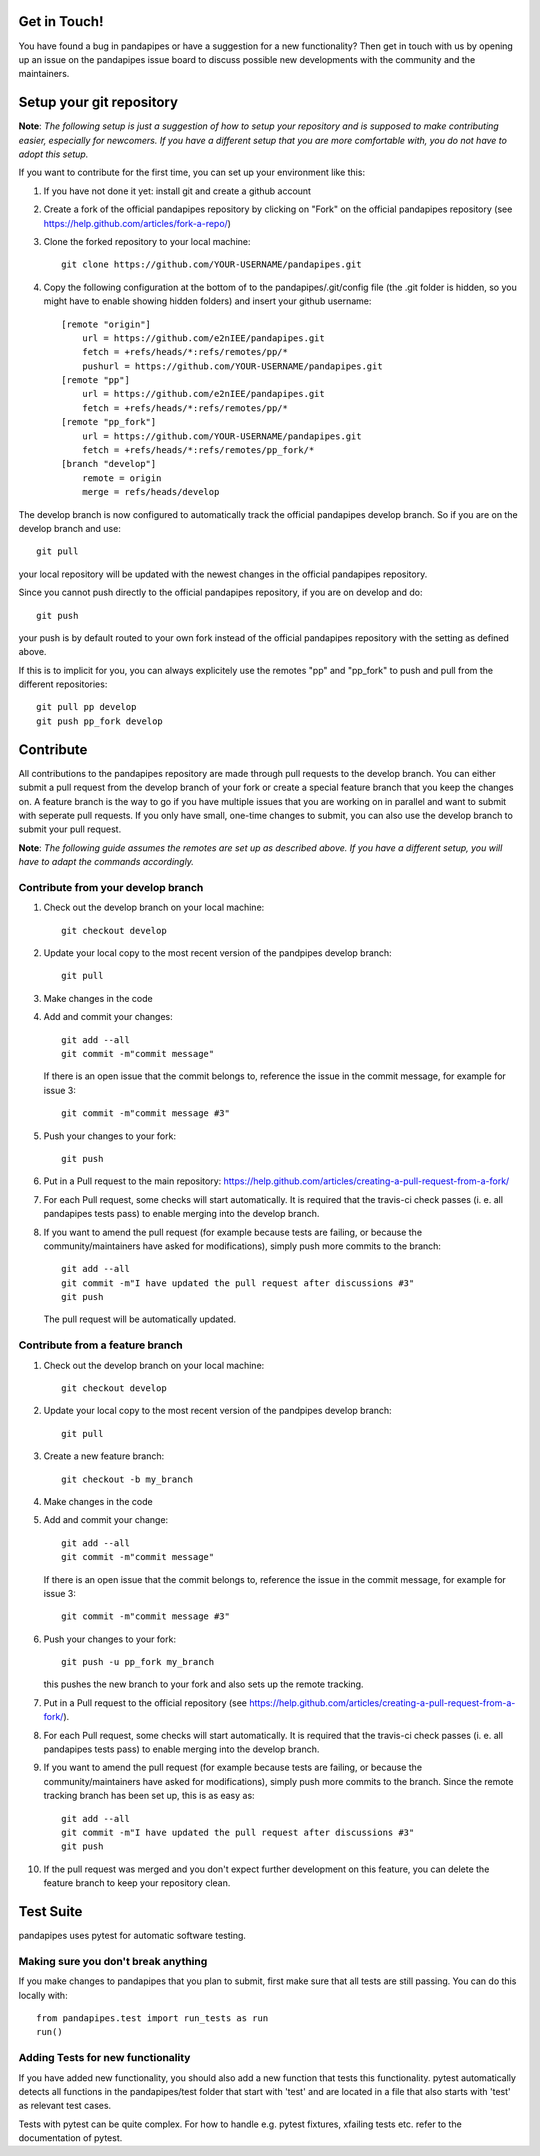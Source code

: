 Get in Touch!
===============

You have found a bug in pandapipes or have a suggestion for a new functionality? Then get in touch with us by opening up an issue on the pandapipes issue board to discuss possible new developments with the community and the maintainers.


Setup your git repository
==============================

**Note**: *The following setup is just a suggestion of how to setup your repository and is supposed to make contributing easier, especially for newcomers. If you have a different setup that you are more comfortable with, you do not have to adopt this setup.*

If you want to contribute for the first time, you can set up your environment like this:

#. If you have not done it yet: install git and create a github account
#. Create a fork of the official pandapipes repository by clicking on "Fork" on the official pandapipes repository (see https://help.github.com/articles/fork-a-repo/)  
#. Clone the forked repository to your local machine: ::

    git clone https://github.com/YOUR-USERNAME/pandapipes.git

#. Copy the following configuration at the bottom of to the pandapipes/.git/config file (the .git folder is hidden, so you might have to enable showing hidden folders) and insert your github username: ::

    [remote "origin"]
        url = https://github.com/e2nIEE/pandapipes.git
        fetch = +refs/heads/*:refs/remotes/pp/*
        pushurl = https://github.com/YOUR-USERNAME/pandapipes.git
    [remote "pp"]
        url = https://github.com/e2nIEE/pandapipes.git
        fetch = +refs/heads/*:refs/remotes/pp/*
    [remote "pp_fork"]
        url = https://github.com/YOUR-USERNAME/pandapipes.git
        fetch = +refs/heads/*:refs/remotes/pp_fork/*
    [branch "develop"]
        remote = origin
        merge = refs/heads/develop
        
The develop branch is now configured to automatically track the official pandapipes develop branch. So if you are on the develop branch and use: ::

    git pull
    
your local repository will be updated with the newest changes in the official pandapipes repository.

Since you cannot push directly to the official pandapipes repository, if you are on develop and do: ::

    git push

your push is by default routed to your own fork instead of the official pandapipes repository with the setting as defined above.

If this is to implicit for you, you can always explicitely use the remotes "pp" and "pp_fork" to push and pull from the different repositories: ::

    git pull pp develop
    git push pp_fork develop

Contribute
=====================================

All contributions to the pandapipes repository are made through pull requests to the develop branch. You can either submit a pull request from the develop branch of your fork or create a special feature branch that you keep the changes on. A feature branch is the way to go if you have multiple issues that you are working on in parallel and want to submit with seperate pull requests. If you only have small, one-time changes to submit, you can also use the develop branch to submit your pull request.

**Note**: *The following guide assumes the remotes are set up as described above. If you have a different setup, you will have to adapt the commands accordingly.*

Contribute from your develop branch
------------------------------------

#. Check out the develop branch on your local machine: ::

    git checkout develop

#. Update your local copy to the most recent version of the pandpipes develop branch: ::

    git pull

#. Make changes in the code

#. Add and commit your changes: ::

    git add --all
    git commit -m"commit message"
   
   If there is an open issue that the commit belongs to, reference the issue in the commit message, for example for issue 3: ::

    git commit -m"commit message #3"

#. Push your changes to your fork: ::

    git push
    
#. Put in a Pull request to the main repository: https://help.github.com/articles/creating-a-pull-request-from-a-fork/

#. For each Pull request, some checks will start automatically. It is required that the travis-ci
   check passes (i. e. all pandapipes tests pass) to enable merging into the develop branch.

#. If you want to amend the pull request (for example because tests are failing, or because the community/maintainers have asked for modifications), simply push more commits to the branch: ::

    git add --all
    git commit -m"I have updated the pull request after discussions #3"
    git push
    
   The pull request will be automatically updated.

Contribute from a feature branch
------------------------------------

#. Check out the develop branch on your local machine: ::

    git checkout develop

#. Update your local copy to the most recent version of the pandpipes develop branch: ::

    git pull

#. Create a new feature branch: ::

    git checkout -b my_branch
    
#. Make changes in the code

#. Add and commit your change: ::

    git add --all
    git commit -m"commit message"
   
   If there is an open issue that the commit belongs to, reference the issue in the commit message, for example for issue 3: ::

    git commit -m"commit message #3"
    
#. Push your changes to your fork: ::

    git push -u pp_fork my_branch
    
   this pushes the new branch to your fork and also sets up the remote tracking. 
   
#. Put in a Pull request to the official repository (see https://help.github.com/articles/creating-a-pull-request-from-a-fork/).

#. For each Pull request, some checks will start automatically. It is required that the travis-ci
   check passes (i. e. all pandapipes tests pass) to enable merging into the develop branch.

#. If you want to amend the pull request (for example because tests are failing, or because the community/maintainers have asked for modifications), simply push more commits to the branch. Since the remote tracking branch has been set up, this is as easy as: ::

    git add --all
    git commit -m"I have updated the pull request after discussions #3"
    git push

#. If the pull request was merged and you don't expect further development on this feature, you can delete the feature branch to keep your repository clean.

Test Suite
================

pandapipes uses pytest for automatic software testing.

Making sure you don't break anything
---------------------------------------

If you make changes to pandapipes that you plan to submit, first make sure that all tests are still passing. You can do this locally with: ::

    from pandapipes.test import run_tests as run
    run()


Adding Tests for new functionality
-----------------------------------

If you have added new functionality, you should also add a new function that tests this functionality. pytest automatically detects all functions in the pandapipes/test folder that start with 'test' and are located in a file that also starts with 'test' as relevant test cases.

Tests with pytest can be quite complex. For how to handle e.g. pytest fixtures, xfailing tests etc. refer to the documentation of pytest.
